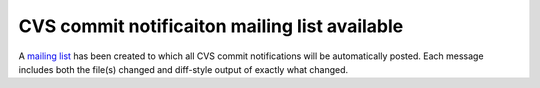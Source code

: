 CVS commit notificaiton mailing list available
==============================================

A `mailing list`__ has been created to which all CVS commit notifications will be automatically posted.   
Each message includes both the file(s) changed and diff-style output of exactly what changed.

.. __: http://lists.sourceforge.net/mailman/listinfo/pyobjc-checkins

